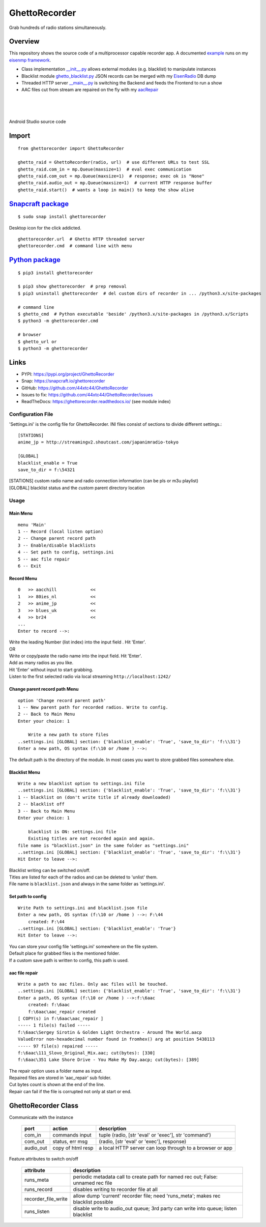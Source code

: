 GhettoRecorder
==============
Grab hundreds of radio stations simultaneously.

Overview
~~~~~~~~~
This repository shows the source code of a multiprocessor capable recorder app.
A documented `example <https://github.com/44xtc44/eisenmp_examples>`_ runs on my `eisenmp framework <https://github.com/44xtc44/eisenmp>`_.

* Class implementation `__init__.py <https://github.com/44xtc44/GhettoRecorder/blob/dev/ghettorecorder/__init__.py>`_ allows external modules (e.g. blacklist) to manipulate instances
* Blacklist module `ghetto_blacklist.py <https://github.com/44xtc44/GhettoRecorder/blob/dev/ghettorecorder/ghetto_blacklist.py>`_ JSON records can be merged with my `EisenRadio <https://github.com/44xtc44/EisenRadio>`_ DB dump
* Threaded HTTP server `__main__.py <https://github.com/44xtc44/GhettoRecorder/blob/dev/ghettorecorder/__main__.py>`_ is switching the Backend and feeds the Frontend to run a show
* AAC files cut from stream are repaired on the fly with my `aacRepair <https://github.com/44xtc44/aacRepair>`_

.. image:: ./ghetto_cmd.PNG
            :alt: menu options on command line
            :class: with-border
            :width: 609

|

.. image:: ./ghetto_py_http.PNG
            :alt: custom python multithreading http server
            :class: with-border
            :width: 609

|

.. image:: ./screenshot_mobile.png
   :alt: mobile Android
   :class: with-border
   :height: 600
   :target: https://github\.com/44xtc44/Ghetto-Android

|

Android Studio source code

.. image:: ./ghetto-android.png
   :target: https://github\.com/44xtc44/Ghetto-Android


Import
~~~~~~~~

::

    from ghettorecorder import GhettoRecorder

    ghetto_raid = GhettoRecorder(radio, url)  # use different URLs to test SSL
    ghetto_raid.com_in = mp.Queue(maxsize=1)  # eval exec communication
    ghetto_raid.com_out = mp.Queue(maxsize=1)  # response; exec ok is "None"
    ghetto_raid.audio_out = mp.Queue(maxsize=1)  # current HTTP response buffer
    ghetto_raid.start()  # wants a loop in main() to keep the show alive

`Snapcraft package <https://snapcraft.io/ghettorecorder>`_
~~~~~~~~~~~~~~~~~~~~~~~~~~~~~~~~~~~~~~~~~~~~~~~~~~~~~~~~~~~~

::

   $ sudo snap install ghettorecorder

.. image:: ./ghetto_url_no_rotation.png
            :alt: ghetto desktop icon
            :width: 46

Desktop icon for the click addicted.

::

   ghettorecorder.url  # Ghetto HTTP threaded server
   ghettorecorder.cmd  # command line with menu

`Python package <https://pypi.org/project/GhettoRecorder/>`_
~~~~~~~~~~~~~~~~~~~~~~~~~~~~~~~~~~~~~~~~~~~~~~~~~~~~~~~~~~~~~

::

   $ pip3 install ghettorecorder

   $ pip3 show ghettorecorder  # prep removal
   $ pip3 uninstall ghettorecorder  # del custom dirs of recorder in ... /python3.x/site-packages

   # command line
   $ ghetto_cmd  # Python executable 'beside' /python3.x/site-packages in /python3.x/Scripts
   $ python3 -m ghettorecorder.cmd

   # browser
   $ ghetto_url or
   $ python3 -m ghettorecorder


Links
~~~~~
* PYPI: https://pypi.org/project/GhettoRecorder
* Snap: https://snapcraft.io/ghettorecorder
* GitHub: https://github.com/44xtc44/GhettoRecorder
* Issues to fix: https://github.com/44xtc44/GhettoRecorder/issues
* ReadTheDocs: https://ghettorecorder.readthedocs.io/ (see module index)

Configuration File
------------------
'Settings.ini' is the config file for GhettoRecorder.
INI files consist of sections to divide different settings.::

    [STATIONS]
    anime_jp = http://streamingv2.shoutcast.com/japanimradio-tokyo

    [GLOBAL]
    blacklist_enable = True
    save_to_dir = f:\54321


|    [STATIONS] custom radio name and radio connection information (can be pls or m3u playlist)

|    [GLOBAL] blacklist status and the *custom* parent directory location

Usage
-----
Main Menu
^^^^^^^^^
::

    menu 'Main'
    1 -- Record (local listen option)
    2 -- Change parent record path
    3 -- Enable/disable blacklists
    4 -- Set path to config, settings.ini
    5 -- aac file repair
    6 -- Exit


Record Menu
^^^^^^^^^^^
::

    0 	>> aacchill             <<
    1 	>> 80ies_nl             <<
    2 	>> anime_jp             <<
    3 	>> blues_uk             <<
    4 	>> br24                 <<
    ...
    Enter to record -->:

| Write the leading Number (list index) into the input field . Hit 'Enter'.
| OR
| Write or copy/paste the radio name into the input field. Hit 'Enter'.
| Add as many radios as you like.
| Hit 'Enter' without input to start grabbing.
| Listen to the first selected radio via local streaming ``http://localhost:1242/``

Change parent record path Menu
^^^^^^^^^^^^^^^^^^^^^^^^^^^^^^
::

    option 'Change record parent path'
    1 -- New parent path for recorded radios. Write to config.
    2 -- Back to Main Menu
    Enter your choice: 1

        Write a new path to store files
    ..settings.ini [GLOBAL] section: {'blacklist_enable': 'True', 'save_to_dir': 'f:\\31'}
    Enter a new path, OS syntax (f:\10 or /home ) -->:

The default path is the directory of the module.
In most cases you want to store grabbed files somewhere else.

Blacklist Menu
^^^^^^^^^^^^^^
::

    Write a new blacklist option to settings.ini file
    ..settings.ini [GLOBAL] section: {'blacklist_enable': 'True', 'save_to_dir': 'f:\\31'}
    1 -- blacklist on (don't write title if already downloaded)
    2 -- blacklist off
    3 -- Back to Main Menu
    Enter your choice: 1

    	blacklist is ON: settings.ini file
    	Existing titles are not recorded again and again.
    file name is "blacklist.json" in the same folder as "settings.ini"
    ..settings.ini [GLOBAL] section: {'blacklist_enable': 'True', 'save_to_dir': 'f:\\31'}
    Hit Enter to leave -->:

| Blacklist writing can be switched on/off.
| Titles are listed for each of the radios and can be deleted to 'unlist' them.
| File name is ``blacklist.json`` and always in the same folder as 'settings.ini'.


Set path to config
^^^^^^^^^^^^^^^^^^
::

    Write Path to settings.ini and blacklist.json file
    Enter a new path, OS syntax (f:\10 or /home ) -->: F:\44
    	created: F:\44
    ..settings.ini [GLOBAL] section: {'blacklist_enable': 'True'}
    Hit Enter to leave -->:

| You can store your config file 'settings.ini' somewhere on the file system.
| Default place for grabbed files is the mentioned folder.
| If a custom save path is written to config, this path is used.


aac file repair
^^^^^^^^^^^^^^^
::

    Write a path to aac files. Only aac files will be touched.
    ..settings.ini [GLOBAL] section: {'blacklist_enable': 'True', 'save_to_dir': 'f:\\31'}
    Enter a path, OS syntax (f:\10 or /home ) -->:f:\6aac
    	created: f:\6aac
    	f:\6aac\aac_repair created
    [ COPY(s) in f:\6aac\aac_repair ]
    ----- 1 file(s) failed -----
    f:\6aac\Sergey Sirotin & Golden Light Orchestra - Around The World.aacp
    ValueError non-hexadecimal number found in fromhex() arg at position 5438113
    ----- 97 file(s) repaired -----
    f:\6aac\111_Slovo_Original_Mix.aac; cut(bytes): [330]
    f:\6aac\351 Lake Shore Drive - You Make My Day.aacp; cut(bytes): [389]

| The repair option uses a folder name as input.
| Repaired files are stored in 'aac_repair' sub folder.
| Cut bytes count is shown at the end of the line.
| Repair can fail if the file is corrupted not only at start or end.

GhettoRecorder Class
~~~~~~~~~~~~~~~~~~~~~~
Communicate with the instance

       ========= ================= =========================================================
       port      action            description
       ========= ================= =========================================================
       com_in    commands input    tuple (radio, [str 'eval' or 'exec'], str 'command')
       com_out   status, err msg   (radio, [str 'eval' or 'exec'], response)
       audio_out copy of html resp a local HTTP server can loop through to a browser or app
       ========= ================= =========================================================

Feature attributes to switch on/off

       ========================== ==================================================================================
       attribute                  description
       ========================== ==================================================================================
       runs_meta                  periodic metadata call to create path for named rec out; False: unnamed rec file
       runs_record                disables writing to recorder file at all
       recorder_file_write        allow dump 'current' recorder file; need 'runs_meta'; makes rec blacklist possible
       runs_listen                disable write to audio_out queue; 3rd party can write into queue; listen blacklist
       ========================== ==================================================================================
